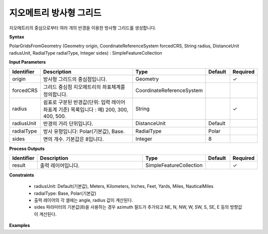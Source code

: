 .. _polargridsfromgeometry:

지오메트리 방사형 그리드
=======================================

지오메트리의 중심으로부터 여러 개의 반경을 이용한 방사형 그리드를 생성합니다.

**Syntax**

PolarGridsFromGeometry (Geometry origin, CoordinateReferenceSystem forcedCRS, String radius, DistanceUnit radiusUnit, RadialType radialType, Integer sides) : SimpleFeatureCollection

**Input Parameters**

.. list-table::
   :widths: 10 50 20 10 10

   * - **Identifier**
     - **Description**
     - **Type**
     - **Default**
     - **Required**

   * - origin
     - 방사형 그리드의 중심점입니다.
     - Geometry
     -
     - ✓

   * - forcedCRS
     - 그리드 중심점 지오메트리의 좌표체계를 정의합니다.
     - CoordinateReferenceSystem
     -
     -

   * - radius
     - 쉼표로 구분된 반경값(단위: 입력 레이어 좌표계 기준) 목록입니다 : 예) 200, 300, 400, 500.
     - String
     -
     - ✓

   * - radiusUnit
     - 반경의 거리 단위입니다.
     - DistanceUnit
     - Default
     -

   * - radialType
     - 방사 유형입니다:  Polar(기본값), Base.
     - RadialType
     - Polar
     -

   * - sides
     - 면의 개수. 기본값은 8입니다.
     - Integer
     - 8
     -

**Process Outputs**

.. list-table::
   :widths: 10 50 20 10 10

   * - **Identifier**
     - **Description**
     - **Type**
     - **Default**
     - **Required**

   * - result
     - 출력 레이어입니다.
     - SimpleFeatureCollection
     -
     - ✓

**Constraints**

 - radiusUnit: Default(기본값), Meters, Kilometers, Inches, Feet, Yards, Miles, NauticalMiles
 - radialType: Base, Polar(기본값)
 - 출력 레이어의 각 셀에는 angle, radius 값이 계산된다.
 - sides 파라미터의 기본값(8)을 사용하는 경우 azimuth 필드가 추가되고 NE, N, NW, W, SW, S, SE, E 등의 방향값이 계산된다.


**Examples**
